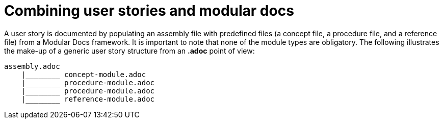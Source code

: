 [id="concept-combining-user-stories-and-modular-docs-{context}"]
= Combining user stories and modular docs

A user story is documented by populating an assembly file with predefined files (a concept file, a procedure file, and a reference file) from a Modular Docs framework.
It is important to note that none of the module types are obligatory.
The following illustrates the make-up of a generic user story structure from an *.adoc* point of view:

[source,bash]
----
assembly.adoc
    |________ concept-module.adoc
    |________ procedure-module.adoc
    |________ procedure-module.adoc
    |________ reference-module.adoc
----

